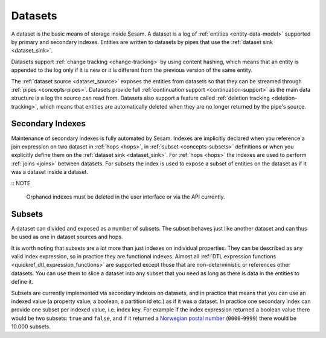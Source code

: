 .. _concepts-datasets:

Datasets
========

A dataset is the basic means of storage inside Sesam. A dataset is a log of :ref:`entities <entity-data-model>` supported by primary and secondary indexes. Entities are written to datasets by pipes that use the :ref:`dataset sink <dataset_sink>`.

Datasets support :ref:`change tracking <change-tracking>` by using content hashing, which means that an entity is appended to the log only if it is new or it is different from the previous version of the same entity.

The :ref:`dataset source <dataset_source>` exposes the entities from datasets so that they can be streamed through :ref:`pipes <concepts-pipes>`. Datasets provide full :ref:`continuation support <continuation-support>` as the main data structure is a log the source can read from. Datasets also support a feature called :ref:`deletion tracking <deletion-tracking>`, which means that entities are automatically deleted when they are no longer returned by the pipe's source.

.. image:: images/dataset-structure.png
    :width: 800px
    :align: center
    :alt: Dataset structure

.. _concepts-indexes:

Secondary Indexes
-----------------

Maintenance of secondary indexes is fully automated by Sesam. Indexes are implicitly declared when you reference a join expression on two dataset in :ref:`hops <hops>`, in :ref:`subset <concepts-subsets>` definitions or when you explicitly define them on the :ref:`dataset sink <dataset_sink>`. For :ref:`hops <hops>` the indexes are used to perform :ref:`joins <joins>` between datasets. For subsets the index is used to expose a subset of entities on the dataset as if it was a dataset inside a dataset.

:: NOTE

   Orphaned indexes must be deleted in the user interface or via the API currently.

.. _concepts-subsets:

Subsets
-------

A dataset can divided and exposed as a number of subsets. The subset behaves just like another dataset and can thus be used as one in dataset sources and hops.

It is worth noting that subsets are a lot more than just indexes on individual properties. They can be described as any valid index expression, so in practice they are functional indexes. Almost all :ref:`DTL expression functions <quickref_dtl_expression_functions>` are supported except those that are non-deterministic or references other datasets. You can use them to slice a dataset into any subset that you need as long as there is data in the entities to define it.

Subsets are currently implemented via secondary indexes on datasets, and in practice that means that you can use an indexed value (a property value, a boolean, a partition id etc.) as if it was a dataset. In practice one secondary index can provide one subset per indexed value, i.e. index key. For example if the index expression returned a boolean value there would be two subsets: ``true`` and ``false``, and if it returned a `Norwegian postal number <https://en.wikipedia.org/wiki/Postal_codes_in_Norway>`_ (``0000``-``9999``) there would be 10.000 subsets.
